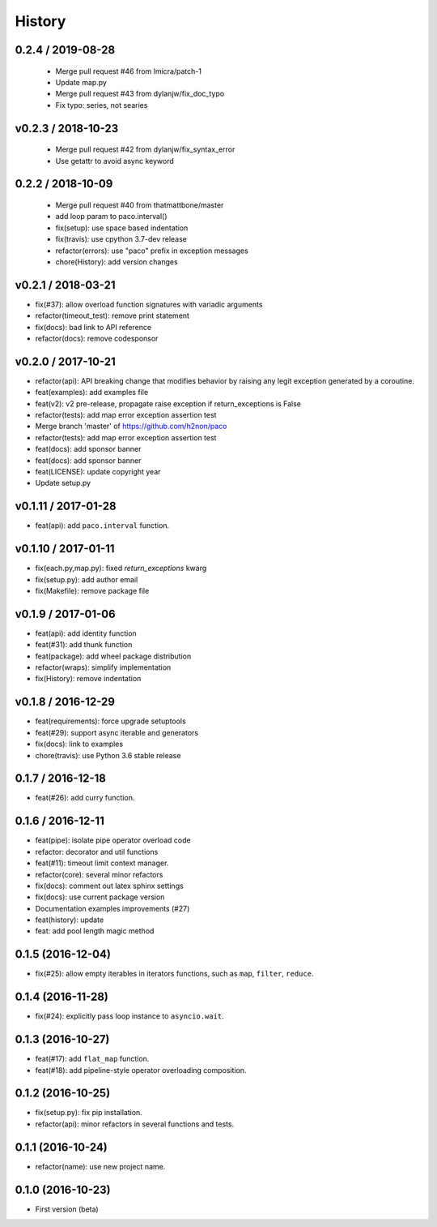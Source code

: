 
History
=======

0.2.4 / 2019-08-28
------------------

  * Merge pull request #46 from lmicra/patch-1
  * Update map.py
  * Merge pull request #43 from dylanjw/fix_doc_typo
  * Fix typo: series, not searies

v0.2.3 / 2018-10-23
-------------------

  * Merge pull request #42 from dylanjw/fix_syntax_error
  * Use getattr to avoid async keyword

0.2.2 / 2018-10-09
------------------

  * Merge pull request #40 from thatmattbone/master
  * add loop param to paco.interval()
  * fix(setup): use space based indentation
  * fix(travis): use cpython 3.7-dev release
  * refactor(errors): use "paco" prefix in exception messages
  * chore(History): add version changes

v0.2.1 / 2018-03-21
-------------------

* fix(#37): allow overload function signatures with variadic arguments
* refactor(timeout_test): remove print statement
* fix(docs): bad link to API reference
* refactor(docs): remove codesponsor

v0.2.0 / 2017-10-21
-------------------

* refactor(api): API breaking change that modifies behavior by raising any legit exception generated by a coroutine.
* feat(examples): add examples file
* feat(v2): v2 pre-release, propagate raise exception if return_exceptions is False
* refactor(tests): add map error exception assertion test
* Merge branch 'master' of https://github.com/h2non/paco
* refactor(tests): add map error exception assertion test
* feat(docs): add sponsor banner
* feat(docs): add sponsor banner
* feat(LICENSE): update copyright year
* Update setup.py

v0.1.11 / 2017-01-28
--------------------

* feat(api): add ``paco.interval`` function.

v0.1.10 / 2017-01-11
--------------------

* fix(each.py,map.py): fixed `return_exceptions` kwarg
* fix(setup.py): add author email
* fix(Makefile): remove package file

v0.1.9 / 2017-01-06
-------------------

* feat(api): add identity function
* feat(#31): add thunk function
* feat(package): add wheel package distribution
* refactor(wraps): simplify implementation
* fix(History): remove indentation

v0.1.8 / 2016-12-29
-------------------

* feat(requirements): force upgrade setuptools
* feat(#29): support async iterable and generators
* fix(docs): link to examples
* chore(travis): use Python 3.6 stable release

0.1.7 / 2016-12-18
------------------

* feat(#26): add curry function.

0.1.6 / 2016-12-11
------------------

* feat(pipe): isolate pipe operator overload code
* refactor: decorator and util functions
* feat(#11): timeout limit context manager.
* refactor(core): several minor refactors
* fix(docs): comment out latex sphinx settings
* fix(docs): use current package version
* Documentation examples improvements (#27)
* feat(history): update
* feat: add pool length magic method

0.1.5 (2016-12-04)
------------------

* fix(#25): allow empty iterables in iterators functions, such as ``map``, ``filter``, ``reduce``.

0.1.4 (2016-11-28)
------------------

* fix(#24): explicitly pass loop instance to ``asyncio.wait``.

0.1.3 (2016-10-27)
------------------

* feat(#17): add ``flat_map`` function.
* feat(#18): add pipeline-style operator overloading composition.

0.1.2 (2016-10-25)
------------------

* fix(setup.py): fix pip installation.
* refactor(api): minor refactors in several functions and tests.

0.1.1 (2016-10-24)
------------------

* refactor(name): use new project name.

0.1.0 (2016-10-23)
------------------

* First version (beta)
